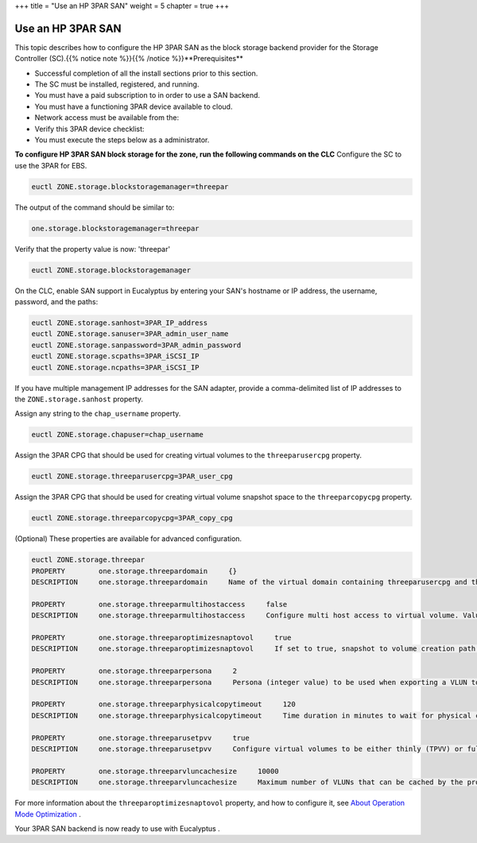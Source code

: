 +++
title = "Use an HP 3PAR SAN"
weight = 5
chapter = true
+++

..  _configure_3par_san:



==================
Use an HP 3PAR SAN
==================

This topic describes how to configure the HP 3PAR SAN as the block storage backend provider for the Storage Controller (SC).{{% notice note %}}{{% /notice %}}**Prerequisites** 

* Successful completion of all the install sections prior to this section. 

* The SC must be installed, registered, and running. 

* You must have a paid subscription to in order to use a SAN backend. 

* You must have a functioning 3PAR device available to cloud. 

* Network access must be available from the: 



* Verify this 3PAR device checklist: 



* You must execute the steps below as a administrator. 

**To configure HP 3PAR SAN block storage for the zone, run the following commands on the CLC** Configure the SC to use the 3PAR for EBS. 

.. code::

  euctl ZONE.storage.blockstoragemanager=threepar

The output of the command should be similar to: 

.. code::

  one.storage.blockstoragemanager=threepar

Verify that the property value is now: 'threepar' 

.. code::

  euctl ZONE.storage.blockstoragemanager

On the CLC, enable SAN support in Eucalyptus by entering your SAN's hostname or IP address, the username, password, and the paths: 

.. code::

  euctl ZONE.storage.sanhost=3PAR_IP_address 
  euctl ZONE.storage.sanuser=3PAR_admin_user_name 
  euctl ZONE.storage.sanpassword=3PAR_admin_password 
  euctl ZONE.storage.scpaths=3PAR_iSCSI_IP 
  euctl ZONE.storage.ncpaths=3PAR_iSCSI_IP

If you have multiple management IP addresses for the SAN adapter, provide a comma-delimited list of IP addresses to the ``ZONE.storage.sanhost`` property. 

Assign any string to the ``chap_username`` property. 

.. code::

  euctl ZONE.storage.chapuser=chap_username

Assign the 3PAR CPG that should be used for creating virtual volumes to the ``threeparusercpg`` property. 

.. code::

  euctl ZONE.storage.threeparusercpg=3PAR_user_cpg

Assign the 3PAR CPG that should be used for creating virtual volume snapshot space to the ``threeparcopycpg`` property. 

.. code::

  euctl ZONE.storage.threeparcopycpg=3PAR_copy_cpg

(Optional) These properties are available for advanced configuration. 

.. code::

  euctl ZONE.storage.threepar
  PROPERTY        one.storage.threepardomain     {}
  DESCRIPTION     one.storage.threepardomain     Name of the virtual domain containing threeparusercpg and threeparcopycpg. If threeparusercpg and threeparcopycpg don't belong to a specific virtual domain leave this property unset
  
  PROPERTY        one.storage.threeparmultihostaccess     false
  DESCRIPTION     one.storage.threeparmultihostaccess     Configure multi host access to virtual volume. Value must be true to enable multi host access. Default value is false
  
  PROPERTY        one.storage.threeparoptimizesnaptovol     true
  DESCRIPTION     one.storage.threeparoptimizesnaptovol     If set to true, snapshot to volume creation path is optimized. If set to false, volume to snapshot path is optimized. Default value is true
  
  PROPERTY        one.storage.threeparpersona     2
  DESCRIPTION     one.storage.threeparpersona     Persona (integer value) to be used when exporting a VLUN to host. Default value is 2 and represents a Linux initiator
  
  PROPERTY        one.storage.threeparphysicalcopytimeout     120
  DESCRIPTION     one.storage.threeparphysicalcopytimeout     Time duration in minutes to wait for physical copy operation to complete. Default value is 120
  
  PROPERTY        one.storage.threeparusetpvv     true
  DESCRIPTION     one.storage.threeparusetpvv     Configure virtual volumes to be either thinly (TPVV) or fully provisioned (FPVV). Value must be true for TPVV and false for FPVV. Default value is true
  
  PROPERTY        one.storage.threeparvluncachesize     10000
  DESCRIPTION     one.storage.threeparvluncachesize     Maximum number of VLUNs that can be cached by the provider. Default value is 10000

For more information about the ``threeparoptimizesnaptovol`` property, and how to configure it, see `About Operation Mode Optimization <../install-guide/config_storage_3par_op_modes.dita#op_modes>`_ . 

Your 3PAR SAN backend is now ready to use with Eucalyptus . 